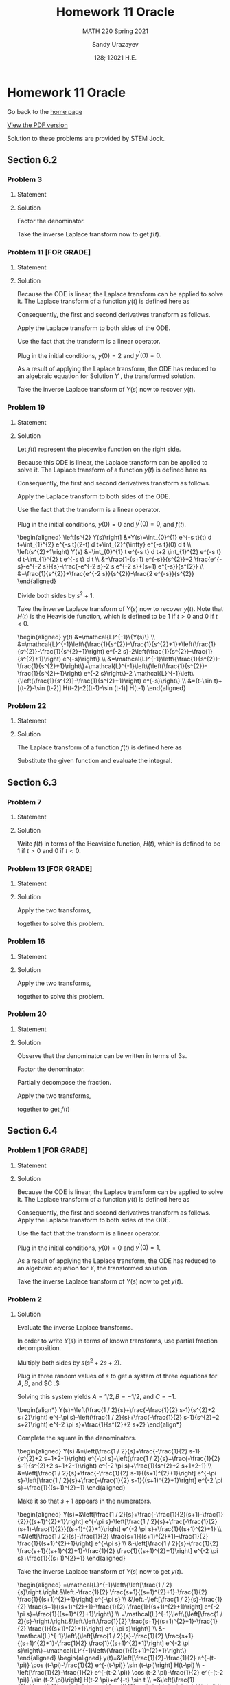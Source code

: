#+latex_class: sandy-article
#+latex_compiler: xelatex
#+options: ':nil *:t -:t ::t <:t H:3 \n:nil ^:t arch:headline author:t
#+options: broken-links:nil c:nil creator:nil d:(not "LOGBOOK") date:t e:t
#+options: email:t f:t inline:t num:t p:nil pri:nil prop:nil stat:t tags:t
#+options: tasks:t tex:t timestamp:t title:t toc:nil todo:t |:t num:nil

#+language: en

#+title: Homework 11 Oracle
#+subtitle: MATH 220 Spring 2021
#+author: Sandy Urazayev
#+date: 128; 12021 H.E.
#+email: University of Kansas (ctu@ku.edu)

* Homework 11 Oracle

Go back to the [[../../][home page]]

[[./index.pdf][View the PDF version​]]

Solution to these problems are provided by STEM Jock.

** Section 6.2
  
*** Problem 3
   
**** Statement
    \begin{equation*}
 F(s)=\frac{2}{s^{2}+3 s-4}
 \end{equation*}

**** Solution
    Factor the denominator.

    \begin{aligned}
F(s) &=\frac{2}{s^{2}+3 s-4} \\
&=\frac{2}{(s+4)(s-1)} \\
&=\frac{2 / 5}{s-1}-\frac{2 / 5}{s+4}
\end{aligned}

Take the inverse Laplace transform now to get $f(t)$.

\begin{align*}
f(t)=\frac{2}{5} e^{t}-\frac{2}{5} e^{-4 t}
\end{align*}

*** Problem 11 [FOR GRADE]
   
**** Statement
 \begin{align*}
    y^{\prime \prime}-2 y^{\prime}+4 y=0 ; \quad y(0)=2, \quad y^{\prime}(0)=0
 \end{align*}
   
**** Solution
    Because the ODE is linear, the Laplace transform can be applied to solve it. The Laplace transform of a function $y(t)$ is defined here as
\begin{align*}
Y(s)=\mathcal{L}\{y(t)\}=\int_{0}^{\infty} e^{-s t} y(t) d t
\end{align*}

Consequently, the first and second derivatives transform as follows.

\begin{aligned}
\mathcal{L}\left\{\frac{d y}{d t}\right\} &=s Y(s)-y(0) \\
\mathcal{L}\left\{\frac{d^{2} y}{d t^{2}}\right\} &=s^{2} Y(s)-s y(0)-y^{\prime}(0)
\end{aligned}


Apply the Laplace transform to both sides of the ODE.

\begin{align*}
\mathcal{L}\left\{y^{\prime \prime}-2 y^{\prime}+4 y\right\}=\mathcal{L}\{0\}
\end{align*}

Use the fact that the transform is a linear operator.

\begin{align*}
\begin{array}{c}
\mathcal{L}\left\{y^{\prime \prime}\right\}-2 \mathcal{L}\left\{y^{\prime}\right\}+4 \mathcal{L}\{y\}=0 \\
{\left[s^{2} Y(s)-s y(0)-y^{\prime}(0)\right]-2[s Y(s)-y(0)]+4 Y(s)=0}
\end{array}
  \end{align*}

Plug in the initial conditions, $y(0)=2$ and $y^{\prime}(0)=0$.

\begin{align*}
\left[s^{2} Y(s)-2 s\right]-2[s Y(s)-2]+4 Y(s)=0
\end{align*}

As a result of applying the Laplace transform, the ODE has reduced to an algebraic equation for
  Solution $Y$ , the transformed solution.

  \begin{equation*}
\begin{array}{c}
s^{2} Y(s)-2 s Y(s)+4 Y(s)-2 s+4=0 \\
\left(s^{2}-2 s+4\right) Y(s)=2 s-4
\end{array}
\end{equation*}

\begin{aligned}
Y(s) &=\frac{2 s-4}{s^{2}-2 s+4} \\
&=\frac{2 s-4}{s^{2}-2 s+1+4-1} \\
&=\frac{2 s-4}{(s-1)^{2}+3} \\
&=\frac{2 s-2-4+2}{(s-1)^{2}+3} \\
&=\frac{2(s-1)-2}{(s-1)^{2}+3} \\
&=2 \frac{s-1}{(s-1)^{2}+3}-\frac{2}{(s-1)^{2}+3} \\
&=2 \frac{s-1}{(s-1)^{2}+3}-\frac{2}{\sqrt{3}} \frac{\sqrt{3}}{(s-1)^{2}+3}
\end{aligned}

Take the inverse Laplace transform of $Y(s)$ now to recover $y(t)$.

\begin{aligned}
y(t) &=\mathcal{L}^{-1}\{Y(s)\} \\
&=\mathcal{L}^{-1}\left\{2 \frac{s-1}{(s-1)^{2}+3}-\frac{2}{\sqrt{3}} \frac{\sqrt{3}}{(s-1)^{2}+3}\right\} \\
&=2 \mathcal{L}^{-1}\left\{\frac{s-1}{(s-1)^{2}+3}\right\}-\frac{2}{\sqrt{3}} \mathcal{L}^{-1}\left\{\frac{\sqrt{3}}{(s-1)^{2}+3}\right\} \\
&=2 e^{t} \cos \sqrt{3} t-\frac{2}{\sqrt{3}} e^{t} \sin \sqrt{3} t
\end{aligned}

*** Problem 19

**** Statement
    \begin{equation*}
y^{\prime \prime}+y=\left\{\begin{array}{ll}
t, & 0 \leq t<1 \\
2-t, & 1 \leq t<2, \\
0, & 2 \leq t<\infty
\end{array} \quad y(0)=0, \quad y^{\prime}(0)=0\right.
\end{equation*}

**** Solution
Let $f(t)$ represent the piecewise function on the right side.

\begin{align*}
y^{\prime \prime}+y=f(t)=\left\{\begin{array}{ll}
t, & 0 \leq t<1 \\
2-t, & 1 \leq t<2 \\
0, & 2 \leq t<\infty
\end{array}\right.
\end{align*}

Because this ODE is linear, the Laplace transform can be applied to solve it. The Laplace transform of a function $y(t)$ is defined here as

\begin{align*}
Y(s)=\mathcal{L}\{y(t)\}=\int_{0}^{\infty} e^{-s t} y(t) d t .
\end{align*}

Consequently, the first and second derivatives transform as follows.

\begin{aligned}
\mathcal{L}\left\{\frac{d y}{d t}\right\} &=s Y(s)-y(0) \\
\mathcal{L}\left\{\frac{d^{2} y}{d t^{2}}\right\} &=s^{2} Y(s)-s y(0)-y^{\prime}(0)
\end{aligned}

Apply the Laplace transform to both sides of the ODE.

\begin{align*}
\mathcal{L}\left\{y^{\prime \prime}+y\right\}=\mathcal{L}\{f(t)\}
\end{align*}

Use the fact that the transform is a linear operator.

\begin{align*}
\begin{array}{c}
\mathcal{L}\left\{y^{\prime \prime}\right\}+\mathcal{L}\{y\}=\mathcal{L}\{f(t)\} \\
{\left[s^{2} Y(s)-s y(0)-y^{\prime}(0)\right]+Y(s)=\int_{0}^{\infty} e^{-s t} f(t) d t}
\end{array}
\end{align*}

Plug in the initial conditions, $y(0)=0$ and $y^{\prime}(0)=0$, and $f(t)$.

#+begin_export html
\begin{aligned}
\left[s^{2} Y(s)\right] &+Y(s)=\int_{0}^{1} e^{-s t}(t) d t+\int_{1}^{2} e^{-s t}(2-t) d t+\int_{2}^{\infty} e^{-s t}(0) d t \\
\left(s^{2}+1\right) Y(s) &=\int_{0}^{1} t e^{-s t} d t+2 \int_{1}^{2} e^{-s t} d t-\int_{1}^{2} t e^{-s t} d t \\
&=\frac{1-(s+1) e^{-s}}{s^{2}}+2 \frac{e^{-s}-e^{-2 s}}{s}-\frac{-e^{-2 s}-2 s e^{-2 s}+(s+1) e^{-s}}{s^{2}} \\
&=\frac{1}{s^{2}}+\frac{e^{-2 s}}{s^{2}}-\frac{2 e^{-s}}{s^{2}}
\end{aligned}
#+end_export

Divide both sides by $s^{2}+1$.

\begin{aligned}
Y(s) &=\frac{1}{s^{2}\left(s^{2}+1\right)}+\frac{e^{-2 s}}{s^{2}\left(s^{2}+1\right)}-\frac{2 e^{-s}}{s^{2}\left(s^{2}+1\right)} \\
&=\frac{1}{s^{2}}-\frac{1}{s^{2}+1}+\left(\frac{1}{s^{2}}-\frac{1}{s^{2}+1}\right) e^{-2 s}-2\left(\frac{1}{s^{2}}-\frac{1}{s^{2}+1}\right) e^{-s}
\end{aligned}

Take the inverse Laplace transform of $Y(s)$ now to recover $y(t)$. Note that $H(t)$ is the Heaviside function, which is defined to be 1 if $t>0$ and 0 if $t<0$.

#+begin_export html
\begin{aligned}
y(t) &=\mathcal{L}^{-1}\{Y(s)\} \\
&=\mathcal{L}^{-1}\left\{\frac{1}{s^{2}}-\frac{1}{s^{2}+1}+\left(\frac{1}{s^{2}}-\frac{1}{s^{2}+1}\right) e^{-2 s}-2\left(\frac{1}{s^{2}}-\frac{1}{s^{2}+1}\right) e^{-s}\right\} \\
&=\mathcal{L}^{-1}\left\{\frac{1}{s^{2}}-\frac{1}{s^{2}+1}\right\}+\mathcal{L}^{-1}\left\{\left(\frac{1}{s^{2}}-\frac{1}{s^{2}+1}\right) e^{-2 s}\right\}-2 \mathcal{L}^{-1}\left\{\left(\frac{1}{s^{2}}-\frac{1}{s^{2}+1}\right) e^{-s}\right\} \\
&=(t-\sin t)+[(t-2)-\sin (t-2)] H(t-2)-2[(t-1)-\sin (t-1)] H(t-1)
\end{aligned}
#+end_export

*** Problem 22
   
**** Statement
    \begin{equation}
f(t)=t e^{a t}
\end{equation}

**** Solution
The Laplace transform of a function $f(t)$ is defined here as

\begin{align*}
F(s)=\mathcal{L}\{f(t)\}=\int_{0}^{\infty} e^{-s t} f(t) d t
\end{align*}

    Substitute the given function and evaluate the integral.

\begin{aligned}
F(s) &=\int_{0}^{\infty} e^{-s t} t e^{a t} d t \\
&=\int_{0}^{\infty}\left(-\frac{\partial}{\partial s} e^{-s t}\right) e^{a t} d t \\
&=-\frac{d}{d s} \int_{0}^{\infty} e^{-s t} e^{a t} d t \\
&=-\frac{d}{d s} \int_{0}^{\infty} e^{(a-s) t} d t \\
&=-\frac{d}{d s}\left[\left.\frac{1}{a-s} e^{(a-s) t}\right|_{0} ^{\infty}\right] \\
&=-\frac{d}{d s}\left(\frac{1}{s-a}\right) \\
&=-\left[-\frac{1}{(s-a)^{2}}\right] \\
&=\frac{1}{(s-a)^{2}}
\end{aligned}

** Section 6.3
  
*** Problem 7

**** Statement
    \begin{equation*}
 f(t)=\left\{\begin{array}{ll}
 1, & 0 \leq t<2 \\
 e^{-(t-2)}, & t \geq 2
 \end{array}\right.
 \end{equation*}

**** Solution
    Write $f(t)$ in terms of the Heaviside function, $H(t)$, which is defined to be 1 if $t>0$ and 0 if $t<0$.

\begin{aligned}
f(t) &=1[H(t)-H(t-2)]+e^{-(t-2)} H(t-2) \\
&=H(t)+\left[e^{-(t-2)}-1\right] H(t-2) \\
&=u_{0}(t)+\left[e^{-(t-2)}-1\right] u_{2}(t)
\end{aligned}

*** Problem 13 [FOR GRADE]
   
**** Statement
    \begin{equation*}
F(s)=\frac{3 !}{(s-2)^{4}}
\end{equation*}

**** Solution
    Apply the two transforms,
\begin{align*}
\mathcal{L}\left\{t^{n}\right\}=\frac{n !}{s^{n+1}} \quad \text { and } \quad \mathcal{L}\left\{e^{c t} f(t)\right\}=F(s-c),
\end{align*}
together to solve this problem.

\begin{aligned}
f(t) &=\mathcal{L}^{-1}\{F(s)\} \\
&=\mathcal{L}^{-1}\left\{\frac{3 !}{(s-2)^{4}}\right\} \\
&=t^{3} e^{2 t}
\end{aligned}

*** Problem 16
   
**** Statement
    \begin{equation*}
F(s)=\frac{e^{-s}+e^{-2 s}-e^{-3 s}-e^{-4 s}}{s}
\end{equation*}

**** Solution
    Apply the two transforms,
\begin{align*}
\mathcal{L}\left\{t^{n}\right\}=\frac{n !}{s^{n+1}} \quad \text { and } \quad \mathcal{L}\{f(t-c) H(t-c)\}=F(s) e^{-c s}
\end{align*}
together to solve this problem.

\begin{aligned}
f(t) &=\mathcal{L}^{-1}\{F(s)\} \\
&=\mathcal{L}^{-1}\left\{\frac{e^{-s}+e^{-2 s}-e^{-3 s}-e^{-4 s}}{s}\right\} \\
&=\mathcal{L}^{-1}\left\{\frac{1}{s} e^{-s}\right\}+\mathcal{L}^{-1}\left\{\frac{1}{s} e^{-2 s}\right\}-\mathcal{L}^{-1}\left\{\frac{1}{s} e^{-3 s}\right\}-\mathcal{L}^{-1}\left\{\frac{1}{s} e^{-4 s}\right\} \\
&=(t-1)^{0} H(t-1)+(t-2)^{0} H(t-2)-(t-3)^{0} H(t-3)-(t-4)^{0} H(t-4) \\
&=H(t-1)+H(t-2)-H(t-3)-H(t-4) \\
&=u_{1}(t)+u_{2}(t)-u_{3}(t)-u_{4}(t)
\end{aligned}

*** Problem 20
   
**** Statement
    \begin{equation*}
F(s)=\frac{1}{9 s^{2}-12 s+3}
\end{equation*}

**** Solution
    Observe that the denominator can be written in terms of $3 s$.

    \begin{align*}
F(s)=\frac{1}{(3 s)^{2}-4(3 s)+3}
\end{align*}

Factor the denominator.

\begin{align*}
F(s)=\frac{1}{[(3 s)-1][(3 s)-3]}
\end{align*}

Partially decompose the fraction.

\begin{align*}
F(s)=\frac{-\frac{1}{2}}{(3 s)-1}+\frac{\frac{1}{2}}{(3 s)-3}
\end{align*}

Apply the two transforms,

\begin{align*}
\mathcal{L}\left\{e^{a t}\right\}=\frac{1}{s-a} \quad \text { and } \quad F(k s)=\mathcal{L}\left\{\frac{1}{k} f\left(\frac{t}{k}\right)\right\},
\end{align*}

together to get $f(t)$

\begin{aligned}
f(t) &=\mathcal{L}^{-1}\{F(s)\} \\
&=-\frac{1}{2}\left(\frac{1}{3} e^{t / 3}\right)+\frac{1}{2}\left(\frac{1}{3} e^{3 t / 3}\right) \\
&=-\frac{1}{6} e^{t / 3}+\frac{1}{6} e^{t} \\
&=\frac{1}{6}\left(e^{t}-e^{t / 3}\right)
\end{aligned}

** Section 6.4
  
*** Problem 1 [FOR GRADE]

**** Statement

    \begin{equation*}
y^{\prime \prime}+y=f(t) ; \quad y(0)=0, \quad y^{\prime}(0)=1 ; \quad f(t)=\left\{\begin{array}{ll}
1, & 0 \leq t<3 \pi \\
0, & 3 \pi \leq t<\infty
\end{array}\right.
\end{equation*}

**** Solution
    Because the ODE is linear, the Laplace transform can be applied to solve it. The Laplace transform of a function $y(t)$ is defined here as

    \begin{align*}
Y(s)=\mathcal{L}\{y(t)\}=\int_{0}^{\infty} e^{-s t} y(t) d t
\end{align*}

Consequently, the first and second derivatives transform as follows.
Apply the Laplace transform to both sides of the ODE.

\begin{align*}
\mathcal{L}\left\{y^{\prime \prime}+y\right\}=\mathcal{L}\{f(t)\}
\end{align*}

Use the fact that the transform is a linear operator.

\begin{align*}
\begin{array}{c}
\mathcal{L}\left\{y^{\prime \prime}\right\}+\mathcal{L}\{y\}=\mathcal{L}\{f(t)\} \\
{\left[s^{2} Y(s)-s y(0)-y^{\prime}(0)\right]+Y(s)=\int_{0}^{3 \pi} e^{-s t}(1) d t+\int_{3 \pi}^{\infty} e^{-s t}(0) d t}
\end{array}
\end{align*}

Plug in the initial conditions, $y(0)=0$ and $y^{\prime}(0)=1$.
\begin{align*}
\left[s^{2} Y(s)-1\right]+Y(s)=\int_{0}^{3 \pi} e^{-s t} d t
\end{align*}

As a result of applying the Laplace transform, the ODE has reduced to an algebraic equation for $Y$, the transformed solution.

\begin{align*}
\begin{array}{c}
\left(s^{2}+1\right) Y(s)-1=\left.\left(-\frac{1}{s} e^{-s t}\right)\right|_{0} ^{3 \pi} \\
\left(s^{2}+1\right) Y(s)=\frac{1}{s}-\frac{1}{s} e^{-3 \pi s}+1 \\
Y(s)=\frac{1}{s\left(s^{2}+1\right)}-\frac{1}{s\left(s^{2}+1\right)} e^{-3 \pi s}+\frac{1}{s^{2}+1} \\
=\left(\frac{1}{s}-\frac{s}{s^{2}+1}\right)-\left(\frac{1}{s}-\frac{s}{s^{2}+1}\right) e^{-3 \pi s}+\frac{1}{s^{2}+1}
\end{array}
\end{align*}

Take the inverse Laplace transform of $Y(s)$ now to get $y(t)$.

\begin{aligned}
y(t) &=\mathcal{L}^{-1}\{Y(s)\} \\
&=\mathcal{L}^{-1}\left\{\left(\frac{1}{s}-\frac{s}{s^{2}+1}\right)-\left(\frac{1}{s}-\frac{s}{s^{2}+1}\right) e^{-3 \pi s}+\frac{1}{s^{2}+1}\right\} \\
&=(1-\cos t)-[1-\cos (t-3 \pi)] H(t-3 \pi)+\sin t \\
&=1+\sin t-\cos t-[1-\cos (t-\pi)] H(t-3 \pi) \\
&=1+\sin t-\cos t-(1+\cos t) H(t-3 \pi) \\
&=1+\sin t-\cos t-(1+\cos t) u_{3 \pi}(t)
\end{aligned}



*** Problem 2

**** Solution

  Evaluate the inverse Laplace transforms.

In order to write $Y(s)$ in terms of known transforms, use partial fraction decomposition.

\begin{align*}
\frac{1}{s\left(s^{2}+2 s+2\right)}=\frac{A}{s}+\frac{B s+C}{s^{2}+2 s+2}
\end{align*}

Multiply both sides by $s\left(s^{2}+2 s+2\right)$.

\begin{align*}
1=A\left(s^{2}+2 s+2\right)+(B s+C) s
\end{align*}
Plug in three random values of $s$ to get a system of three equations for $A, B$, and $C .$

\begin{align*}
\begin{array}{ll}
s=0: & 1=2 A \\
s=1: & 1=5 A+B+C \\
s=2: & 1=10 A+4 B+2 C
\end{array}
  \end{align*}

Solving this system yields $A=1 / 2, B=-1 / 2$, and $C=-1$.

#+begin_export html
\begin{align*}
Y(s)=\left(\frac{1 / 2}{s}+\frac{-\frac{1}{2} s-1}{s^{2}+2 s+2}\right) e^{-\pi s}-\left(\frac{1 / 2}{s}+\frac{-\frac{1}{2} s-1}{s^{2}+2 s+2}\right) e^{-2 \pi s}+\frac{1}{s^{2}+2 s+2}
\end{align*}
#+end_export

Complete the square in the denominators.

#+begin_export html
\begin{aligned}
Y(s) &=\left(\frac{1 / 2}{s}+\frac{-\frac{1}{2} s-1}{s^{2}+2 s+1+2-1}\right) e^{-\pi s}-\left(\frac{1 / 2}{s}+\frac{-\frac{1}{2} s-1}{s^{2}+2 s+1+2-1}\right) e^{-2 \pi s}+\frac{1}{s^{2}+2 s+1+2-1} \\
&=\left[\frac{1 / 2}{s}+\frac{-\frac{1}{2} s-1}{(s+1)^{2}+1}\right] e^{-\pi s}-\left[\frac{1 / 2}{s}+\frac{-\frac{1}{2} s-1}{(s+1)^{2}+1}\right] e^{-2 \pi s}+\frac{1}{(s+1)^{2}+1}
\end{aligned}
#+end_export

Make it so that $s+1$ appears in the numerators.

#+begin_export html
\begin{aligned}
Y(s)=&\left[\frac{1 / 2}{s}+\frac{-\frac{1}{2}(s+1)-\frac{1}{2}}{(s+1)^{2}+1}\right] e^{-\pi s}-\left[\frac{1 / 2}{s}+\frac{-\frac{1}{2}(s+1)-\frac{1}{2}}{(s+1)^{2}+1}\right] e^{-2 \pi s}+\frac{1}{(s+1)^{2}+1} \\
=&\left[\frac{1 / 2}{s}-\frac{1}{2} \frac{s+1}{(s+1)^{2}+1}-\frac{1}{2} \frac{1}{(s+1)^{2}+1}\right] e^{-\pi s} \\
&-\left[\frac{1 / 2}{s}-\frac{1}{2} \frac{s+1}{(s+1)^{2}+1}-\frac{1}{2} \frac{1}{(s+1)^{2}+1}\right] e^{-2 \pi s}+\frac{1}{(s+1)^{2}+1}
\end{aligned}
#+end_export

Take the inverse Laplace transform of $Y(s)$ now to get $y(t)$.

\begin{align*}
y(t)=\mathcal{L}^{-1}\{Y(s)\}
\end{align*}


#+begin_export html
\begin{aligned}
=\mathcal{L}^{-1}\left\{\left[\frac{1 / 2}{s}\right.\right.&\left.-\frac{1}{2} \frac{s+1}{(s+1)^{2}+1}-\frac{1}{2} \frac{1}{(s+1)^{2}+1}\right] e^{-\pi s} \\
&\left.-\left[\frac{1 / 2}{s}-\frac{1}{2} \frac{s+1}{(s+1)^{2}+1}-\frac{1}{2} \frac{1}{(s+1)^{2}+1}\right] e^{-2 \pi s}+\frac{1}{(s+1)^{2}+1}\right\} \\
=\mathcal{L}^{-1}\left\{\left[\frac{1 / 2}{s}-\right.\right.&\left.\left.\frac{1}{2} \frac{s+1}{(s+1)^{2}+1}-\frac{1}{2} \frac{1}{(s+1)^{2}+1}\right] e^{-\pi s}\right\} \\
&-\mathcal{L}^{-1}\left\{\left[\frac{1 / 2}{s}-\frac{1}{2} \frac{s+1}{(s+1)^{2}+1}-\frac{1}{2} \frac{1}{(s+1)^{2}+1}\right] e^{-2 \pi s}\right\}+\mathcal{L}^{-1}\left\{\frac{1}{(s+1)^{2}+1}\right\}
\end{aligned}
#+end_export

#+begin_export html
\begin{aligned}
y(t)=&\left[\frac{1}{2}-\frac{1}{2} e^{-(t-\pi)} \cos (t-\pi)-\frac{1}{2} e^{-(t-\pi)} \sin (t-\pi)\right] H(t-\pi) \\
-\left[\frac{1}{2}-\frac{1}{2} e^{-(t-2 \pi)} \cos (t-2 \pi)-\frac{1}{2} e^{-(t-2 \pi)} \sin (t-2 \pi)\right] H(t-2 \pi)+e^{-t} \sin t \\
=&\left(\frac{1}{2}+\frac{1}{2} e^{\pi-t} \cos t+\frac{1}{2} e^{\pi-t} \sin t\right) H(t-\pi) \\
\quad-\left(\frac{1}{2}-\frac{1}{2} e^{2 \pi-t} \cos t-\frac{1}{2} e^{2 \pi-t} \sin t\right) H(t-2 \pi)+e^{-t} \sin t \\
=\frac{1}{2}\left(1+e^{\pi-t} \cos t+e^{\pi-t} \sin t\right) H(t-\pi) \\
-\frac{1}{2}\left(1-e^{2 \pi-t} \cos t-e^{2 \pi-t} \sin t\right) H(t-2 \pi)+e^{-t} \sin t
\end{aligned}
#+end_export

Therefore,

#+begin_export html
\begin{align*}
y(t)=\frac{1}{2}\left(1+e^{\pi-t} \cos t+e^{\pi-t} \sin t\right) u_{\pi}(t)-\frac{1}{2}\left(1-e^{2 \pi-t} \cos t-e^{2 \pi-t} \sin t\right) u_{2 \pi}(t)+e^{-t} \sin t
\end{align*}  
#+end_export
